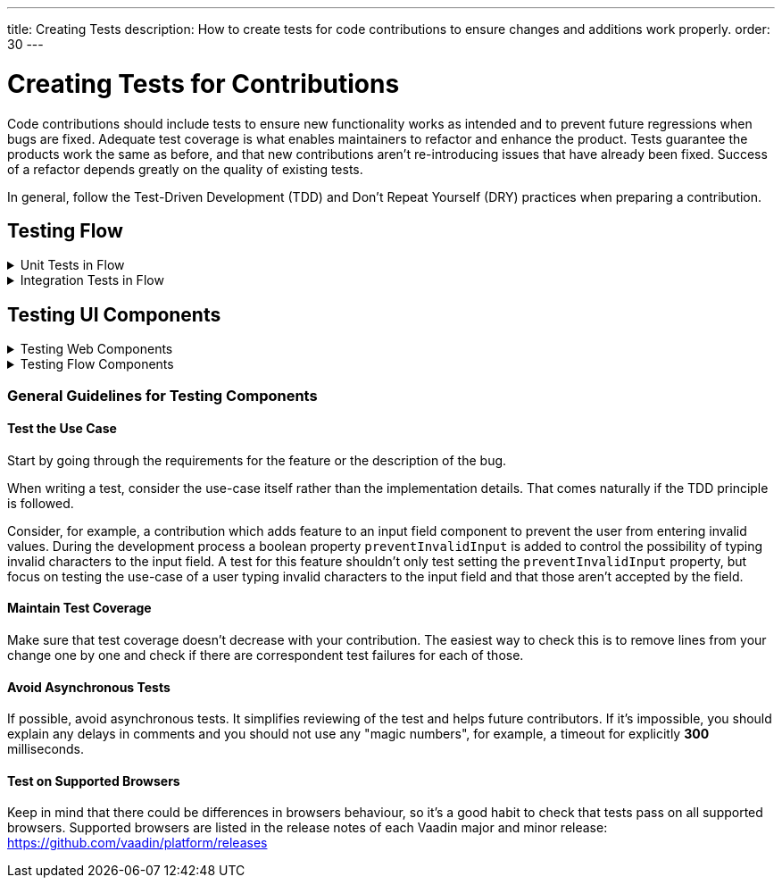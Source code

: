 ---
title: Creating Tests
description: How to create tests for code contributions to ensure changes and additions work properly.
order: 30
---

++++
<style>
[class^=PageHeader-module-descriptionContainer] {display: none;}
</style>
++++


= Creating Tests for Contributions
:experimental:
:commandkey: &#8984;

Code contributions should include tests to ensure new functionality works as intended and to prevent future regressions when bugs are fixed. Adequate test coverage is what enables maintainers to refactor and enhance the product. Tests guarantee the products work the same as before, and that new contributions aren't re-introducing issues that have already been fixed. Success of a refactor depends greatly on the quality of existing tests.

In general, follow the Test-Driven Development (TDD) and Don't Repeat Yourself (DRY) practices when preparing a contribution.


== Testing Flow

.Unit Tests in Flow
[%collapsible.collapsible]
====

Every change in the code base requires a JUnit test for the code change. In cases where a JUnit test isn't practicable, an integration test should be added instead.


[discrete]
=== Mocking

JUnit mocks use `Mockito`. Other mocking libraries shouldn't be used, as they may break when there are version updates. No new mocking libraries should be added to the project.

To help with tests, there are many [classname]`Mock*` classes for use that make the setup for testing simpler.


[discrete]
=== Conventions

JUnit tests shouldn't leak settings and changes outside the test execution. This means that any changes to current instances and system properties should be reset after the test execution.

Test method naming must follow the convention `{given}_{when}_{then}`. Below is an example of this:

.Example Standard Names for Unit Test Methods
[source]
----
void setValue_sameValue_firesNoEvent()
void setValue_differentValue_firesOneEvent()
----

It's always a good practice to see existing tests as an example of how to write new tests.


[discrete]
=== How to Run Tests

Issuing the following command results in running all of the tests in the specified module:

[source,terminal]
----
mvn test -pl <module-name>
----

The above command template works only for direct child modules of the directory. To run tests in nested modules, use the syntax `:<module-name>`, for example, `mvn test -pl :flow-maven-plugin`. Or use the full path instead: `mvn test -pl flow-plugins/flow-maven-plugin`. The same rule applies when targeting a specific nested module, as in the commands that follow.

To execute tests for a single class, execute this from the command-line:

[source,terminal]
----
mvn -Dtest=<test-class-name> test -pl <module-folder-name>
----

Also, to run a single test inside a class do something like this:

[source,terminal]
----
mvn -Dtest=<test-class-name>#<test-method-name> test -pl <module-folder-name>
----

To run all of the unit tests in the project do this:

[source,terminal]
----
mvn test -am -pl flow
----

To run tests via your IDE, see the IDE documentation.

Running the unit tests in the `flow-client` module needs a Chrome WebDriver to be available on your environment. Its version should be configured in [filename]`flow-client/intern.json`. For more information on setting up the WebDriver, see <<{articles}/testing/end-to-end/installing-webdrivers#,Installing WebDrivers>>.

====


.Integration Tests in Flow
[%collapsible.collapsible]
====

Sometimes creating unit tests isn't enough. It might be important to test that the given functionality works end-to-end in an application. This is especially important for features and bugs that depend on the browser functionality. Integration testing in Flow is done with a View & Integration Test combination.

The integration tests are in the link:https://github.com/vaadin/flow/tree/master/flow-tests[flow-tests] module. Most of the integration tests for the core part are under `flow-test-core` module. Descriptions about integration test modules are inside link:https://github.com/vaadin/flow/blob/master/flow-tests/README.md[the README.md file in /flow-tests].

The integration tests use link:https://vaadin.com/testbench[TestBench], for information see <<{articles}/testing#, Vaadin TestBench>>. TestBench is a commercial tool. You need the license for it to run the tests, locally. However, you can get a free TestBench product license if you contribute frequently to the Vaadin projects. You can ask for a community contributor license on link:https://discord.com/channels/732335336448852018/774366825756229632[Discord].


=== Creating a Test View

You may need to create a test view. However, check if there's already a suitable test view that you can reuse. One way to do this is by seeing if the code related to the test is being called from any of the existing test views.

The view `@Route` value should be the fully qualified name of the view class like `com.vaadin.flow.uitest.ui.YourTestClassNameView`. Here's an example of this:

.Example of a test view
[source,java]
----
@Route(value = "com.vaadin.flow.uitest.ui.CompositeView", layout = ViewTestLayout.class)
public class CompositeView extends AbstractDivView {
    // ...
}
----

View class should only depend on Flow HTML components in the `com.vaadin.flow.component.html` package, such as `NativeButton`, `Div`, etc.


==== Opening Test View in Browser

You can open the test view in the browser by first starting the jetty server for that module. You can trigger the `jetty:run` Maven task for the module through your IDE, or by running the command `mvn jetty:run -pl <test-module-name>` like this:

----
mvn jetty:run -pl flow-test-core
----

You can then open the view in the browser for example from http://localhost:8888/view/com.vaadin.flow.uitest.ui.CompositeView (depending on the route used).


=== Creating an Integration Test

The integration test class should be named the same as the `View` class that it tests. For example, `PageView` gets the test class `PageIT`. This enables the `open()` method to find the correct test view path automatically.

The integration test class should extend `ChromeBrowserTest`. Some test classes extend an `Abstract*` class that provides common functionality to be reused in the tests.

.Example of a integration test class
[source,java]
----
public class CompositeIT extends ChromeBrowserTest {
    @Test
    public void changeOnClient() {
        open();
        // ...
    }
}
----

When writing a lot of integration tests, you should use the _Page Object_ pattern where the interaction between the browser is handled through an API that's reused for all the tests. See the <<{articles}/testing/end-to-end/page-objects#,TestBench documentation>> for more information.

If the test class contains or modifies some shared objects which can't run in parallel, the `@NotThreadSafe` annotation should be present on the class.


=== Running Integration Tests

Running all the integration tests takes a while, so it's more efficient to only compile the modules that changed, and then run the specific ITs written for the changes.

**Before running integration tests locally**, install the following modules `mvn install -pl flow-test-util -pl flow-tests/test-resources -pl flow-tests/test-common`.

Running all integration tests for a single module `mvn verify -pl <test-module-folder-name>`. Running all the integration tests `mvn verify -pl flow-tests`.

You can execute tests for single class by running the `mvn -Dit.test=<it-test-class-name> verify -pl <module-folder-name>`. Also, for running a single inside a class you can execute `mvn -Dit.test=<test-class-name>#<test-method-name> test -pl <module-folder-name>`.

To reduce the chance your IT test is flaky, run it several times before publishing it out.

NOTE: To run the integration tests locally, you should have the Chrome WebDriver installed and configured, as described in <<{articles}/testing/end-to-end/installing-webdrivers#,Installing WebDrivers>>


=== Debugging Test Modules

Debugging can be made in a several ways:

- navigating to a test module, running `mvnDebug jetty:run` and starting "Remote JVM Debug" configuration, which is usually available in IDEs.
- in IntelliJ IDEA you can run Jetty plugin in debug mode, e.g. by navigating to a particular test module in "Maven" panel under "Flow Tests" node, then choosing "Plugins" -> "jetty" -> right-click on "jetty:run" and select "Debug '[module-name]' ...".
- if you need to debug an integration test, you need to start Jetty, then start Debug configuration for the test, which is usually available in IDEs.

====


== Testing UI Components

.Testing Web Components
[%collapsible.collapsible]
====

These instructions apply to the https://github.com/vaadin/web-components repository.


[discrete]
==== Creating a Unit Test

Before writing a new test for a web component, start by familiarizing yourself with existing tests. Each component in the `packages` folder has a `test` folder. Test are divided into files, named by the topic they are covering. Select the file with the name of the category the contribution is targeting. For example, implementing the `aria-describedby` attribute for text-field based components requires tests to be added to `test/accessibility.test.js`.

If none of the existing files suits the context of your contribution, you can create a new file. Make sure that the tests in newly created file are passing.


[discrete]
==== Running Unit Tests

When creating a new test, you don't need to run all tests each time. You can isolate the test case during development and run it in conjunction with other tests in the end.

See the instructions for https://github.com/vaadin/web-components/#unit-tests[running web component unit tests].


[discrete]
==== Visual Tests

If a change affects the visual representation of the component, a visual test can be added. Those are located in the `test/visual` folder. Review the existing test files and construct a new one based on the existing ones.

If needed, open a discussion in the pull request to ask maintainers to update reference screenshots.

At the moment you can't update reference screenshots without an account and access to the automated testing platform used in visual tests. Therefore, you're not required to add visual tests for your change.


[discrete]
==== Reusing Existing Test Helpers

It's good practice to check existing tests for the behaviour needed to be reproduced in the new test. For example, looking through the existing files or searching for `keydown` word in web-components tests leads to `mock-interactions` usages for pressing specific keys.

Some components can have common helpers exposed, for example, `packages/combo-box/test/helpers.js`. Following the DRY principle, all the logic used in multiple files ends up in one file. New logic can be added if needed.

====


.Testing Flow Components
[%collapsible.collapsible]
====

These instructions apply to the https://github.com/vaadin/flow-components repository.


[discrete]
==== Module Structure

Components wrappers implementations for Flow have modular structure. When coming up with a test for the contribution start with the main component module (for example, `vaadin-button-flow`). Unit tests are located there under `src/test/\...`. Integration tests are located in the `integration-tests` module (for example, `vaadin-button-flow-integration-tests`)


[discrete]
==== Unit Tests

If the whole fix or feature, or part of its logic can be tested without roundtrip to the client-side, new unit test should be created. Files names are separated by the topic categories they are covering. Creation of the new file is acceptable following the same advices as for web components tests.

The technologies / libraries used for the test creation can be found from imports. For example, in existing unit tests of `vaadin-button-flow` `@Test` annotation is used which lead to `org.junit.Test` import.

Good practice would be to follow the existing test structure and naming conventions. For example, action and result mentioned in `removeNullColumn_throws`.


[discrete]
==== Integrations Tests

If contribution's logic need to be tested with roundtrip to the client-side or in conjunction with other components, new integration test need to be added. Start with reviewing the existing structure of the `integration-tests` module of the component to which contribution is done. They have similar structure, but more complex component requires more complex tests.

For example, `vaadin-grid-flow` also includes `frontend` resources to provide custom styling in tests, test grid in a polymer template etc. In addition, it has `data` generators and helpers used.


[discrete]
===== Test Page

The next step is to select the integration test page which has the needed structure, and enhance it with new logic. For example, if contribution affects grid's filtering logic, `GridFilteringPage.java` should be enhanced to test new behaviour. The name of the file helps to find the proper page. If structure of the page becomes much more complex or there is no file with suitable structure, new one can be created based on existing ones.

Remember to update `@Route` when creating a new file to avoid name conflicts.


[discrete]
===== Test

After selecting the page, new test should be added to existing files that are using the same route as `@TestPath`. For example, `GridFilteringIT.java` is using `GridFilteringPage.java`. If page was created instead, new correspondent test file should be created based on the existing ones.

Remember to update `@TestPath` when creating a new file to avoid name conflicts and ensure the tests are passing.


[discrete]
==== Inspiration from Existing Tests

Take a look onto the existing tests and search for the logic that's needed to be implemented in newly created tests.

Examples worth mentioning:

- <<{articles}/testing/end-to-end/creating-tests#,Creating TestBench Tests>>
- JUnit `Assert` and `Test` usage
- `executeScript` for executing a JavaScript snippet

====


=== General Guidelines for Testing Components


==== Test the Use Case

Start by going through the requirements for the feature or the description of the bug.

When writing a test, consider the use-case itself rather than the implementation details. That comes naturally if the TDD principle is followed.

Consider, for example, a contribution which adds feature to an input field component to prevent the user from entering invalid values. During the development process a boolean property `preventInvalidInput` is added to control the possibility of typing invalid characters to the input field. A test for this feature shouldn't only test setting the `preventInvalidInput` property, but focus on testing the use-case of a user typing invalid characters to the input field and that those aren't accepted by the field.


==== Maintain Test Coverage

Make sure that test coverage doesn't decrease with your contribution. The easiest way to check this is to remove lines from your change one by one and check if there are correspondent test failures for each of those.


==== Avoid Asynchronous Tests

If possible, avoid asynchronous tests. It simplifies reviewing of the test and helps future contributors. If it's impossible, you should explain any delays in comments and you should not use any "magic numbers", for example, a timeout for explicitly *300* milliseconds.


==== Test on Supported Browsers

Keep in mind that there could be differences in browsers behaviour, so it's a good habit to check that tests pass on all supported browsers. Supported browsers are listed in the release notes of each Vaadin major and minor release: https://github.com/vaadin/platform/releases
